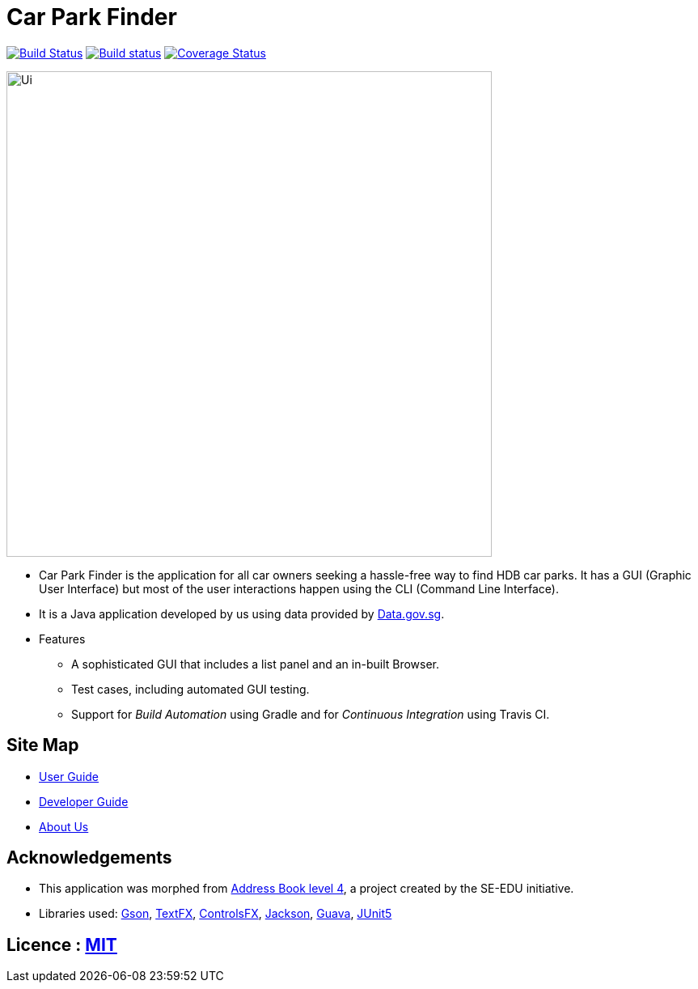 = Car Park Finder
ifdef::env-github,env-browser[:relfileprefix: docs/]

https://travis-ci.org/CS2103-AY1819S1-T09-4/main[image:https://travis-ci.org/CS2103-AY1819S1-T09-4/main.svg?branch=master[Build Status]]
https://ci.appveyor.com/project/ZhuanYu/main/branch/master[image:https://ci.appveyor.com/api/projects/status/f9hvilg7n554igd4/branch/master?svg=true[Build status]]
https://coveralls.io/github/CS2103-AY1819S1-T09-4/main?branch=master[image:https://coveralls.io/repos/github/CS2103-AY1819S1-T09-4/main/badge.svg?branch=master[Coverage Status]]

ifdef::env-github[]
image::docs/images/Ui.png[width="600"]
endif::[]

ifndef::env-github[]
image::images/Ui.png[width="600"]
endif::[]

* Car Park Finder is the application for all car owners seeking a hassle-free way to find HDB car parks.
It has a GUI (Graphic User Interface) but most of the user interactions happen using the CLI (Command Line Interface).
* It is a Java application developed by us using data provided by https://data.gov.sg[Data.gov.sg].

* Features
** A sophisticated GUI that includes a list panel and an in-built Browser.
** Test cases, including automated GUI testing.
** Support for _Build Automation_ using Gradle and for _Continuous Integration_ using Travis CI.

== Site Map

* <<UserGuide#, User Guide>>
* <<DeveloperGuide#, Developer Guide>>
* <<AboutUs#, About Us>>

== Acknowledgements

* This application was morphed from https://github.com/se-edu/addressbook-level4[Address Book level 4], a project created by the SE-EDU initiative.
* Libraries used: https://github.com/google/gson[Gson],
https://github.com/TestFX/TestFX[TextFX], https://bitbucket.org/controlsfx/controlsfx/[ControlsFX], https://github.com/FasterXML/jackson[Jackson], https://github.com/google/guava[Guava], https://github.com/junit-team/junit5[JUnit5]

== Licence : link:LICENSE[MIT]
